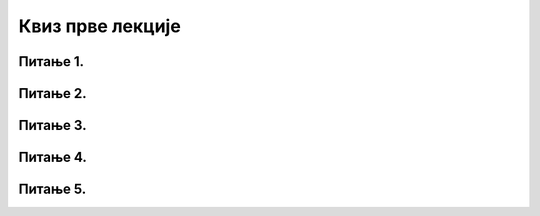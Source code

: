 Квиз прве лекције
==================

Питање 1.
~~~~~~~~~

.. mchoice:: Пре_коришћења_новог_ИКТ_уређаја
    :answer_a: Увек треба прочитати упутство произвођача за коришћење
    :feedback_a: Тачно    
    :answer_b: Не треба прочитати упутство произвођача јер знамо како се уређај користи
    :feedback_b: Нетачно
    :answer_c: Треба прочитати упутство произвођача само ако се ради о новој врсти уређаја које до сада нисмо користили
    :feedback_c: Нетачно    
    :correct: a

    Како треба поступити пре коришћења новог ИКТ уређаја? Изабери тачан одговор:

Питање 2.
~~~~~~~~~~~~~~~~~~~~~~~~~~~~~~~

.. mchoice:: случајеви_дигиталног_насиља
    :multiple_answers:
    :answer_a: промена туђих лозинки или њихова крађа и хаковање налога
    :feedback_a: Тачно    
    :answer_b: туча у школском ходнику због увреде за време одмора
    :feedback_b: Нетачно    
    :answer_c: непримерено коментарисање туђих објава, постова, слика, порука на друштвеним мрежама
    :feedback_c: Тачно
    :answer_d: намерно оштећивање дигиталних уређаја (рачунара, таблета, мобилног телефона)
    :feedback_d: Нетачно
    :answer_e: слање и ширење рачунарских вируса и осталих злонамерних програма
    :feedback_e: Тачно    
    :correct: а, c, е

    Које од понуђених ситуација представљају случајеве дигиталног насиља? Изабери све тачне одговоре:

Питање 3.
~~~~~~~~~~~~~~~~~~~~~~~~~~~~~~~

.. fillintheblank:: рециклирање

     Издвајање материјала из одбачених ИКТ уређаја и његово поновно коришћење називамо (одговор уписати малим словима ћирилице)

    Одговор: |blank|

   - :^рециклажа$: Тачно
     :x: Одговор није тачан.

Питање 4.
~~~~~~~~~~~~~~~~~~~~~~~~~~~~~~~~~~

.. mchoice:: електронски_отпад
    :answer_a: Исправан начин одлагања електронског отпада
    :feedback_a: Нетачно    
    :answer_b: Неисправан начин одлагања електронског отпада
    :feedback_b: Тачно    
    :answer_c: Исправан начин одлагања електронског отпада само у случају ако се депонија налази далеко од града
    :feedback_c: Нетачно    
    :answer_d: Исправан начин одлагања електронског отпада само у случају да не постоји боље решење
    :feedback_d: Нетачно
    :correct: b
    
    Бацање електронског отпада приказаног на слици на депонију је:
     
    .. image:: ../../_images/e_otpad.jpg
       :width: 450px 
       :align: center
     
Питање 5.
~~~~~~~~~

.. mchoice:: Поправка_неисправног_ИКТ_уређаја
    :answer_a: Покушамо да сами поправимо и отклонимо квар
    :feedback_a: Нетачно    
    :answer_b: Пријавимо квар на уређају родитељу, наставнику или некој другој одраслој особи
    :feedback_b: Тачно
    :answer_c: Покушамо да заједно са другом или другарицом расклопимо уређај и пронађемо квар
    :feedback_c: Нетачно    
    :correct: b

    Када нам се поквари ИКТ уређај, потребно је да: